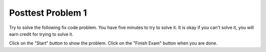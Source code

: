 Posttest Problem 1
-------------------

Try to solve the following fix code problem.  You have five minutes to try to
solve it.  It is okay if you can't solve it, you will earn credit for trying to
solve it.

Click on the "Start" button to show the problem.  Click on the "Finish Exam" button when you are done.

.. timed:: post-exa-1
   :timelimit: 5

   .. activecode:: removeExtras_fix_timed
      :autograde: unittest
      :nocodelens:

      Fix the code below to remove all adjacent duplicate values in the passed list. For example, ``removeExtras([3, 3, 1])`` returns ``[3, 1]`` and ``removeExtras([7, 7, 8, 8, 9, 9, 9, 10, 9, 10, 11])`` returns ``[7, 8, 9, 10, 9, 10, 11]``.
      ~~~~
      def removeExtras(a_list):
          prev = a_list[0]
          index = 0
          while index > len(a_list) - 1:
              if a_list[index] = prev:
                  a_list.pop(index)
              else:
                  prev = a_list[index]
              index -= 1
              return a_list
      ====
      from unittest.gui import TestCaseGui

      class myTests(TestCaseGui):

          def testOne(self):
              self.assertEqual(removeExtras([5, 5, 1]), [5, 1], 'removeExtras([5, 5, 1)]')
              self.assertEqual(removeExtras([1, 1, 2, 2, 3, 3, 3, 5, 6, 5, 6]), [1, 2, 3, 5, 6, 5, 6], 'removeExtras([1, 1, 2, 2, 3, 3, 3, 5, 6, 5, 6])')
              self.assertEqual(removeExtras([1, 2, 3, 3]), [1, 2, 3], 'removeExtras([1, 2, 3, 3)]')
              self.assertEqual(removeExtras([5, 3, 1]), [5, 3, 1], 'removeExtras([5, 3, 1)]')
              self.assertEqual(removeExtras([5, 5, 5]), [5], 'removeExtras([5, 5, 5)]')
              self.assertEqual(removeExtras([5, 1, 1]), [5, 1], 'removeExtras([5, 1, 1)]')
              self.assertEqual(removeExtras([5, 1, 5]), [5, 1, 5], 'removeExtras([5, 1, 5)]')
              self.assertEqual(removeExtras([2, 3, 4, 3]), [2, 3, 4, 3], 'removeExtras([2, 3, 4, 3)]')
              self.assertEqual(removeExtras([2, 2]), [2], 'removeExtras([2, 2)]')
              self.assertEqual(removeExtras([2]), [2], 'removeExtras([2]')

      myTests().main()

.. poll:: removeExtras_fix_timed_poll
    :allowcomment:
    :option_1: Very, very low mental effort
    :option_2: Very low mental effort
    :option_3: Low mental effort
    :option_4: Rather low mental effort
    :option_5: Neither low nor high mental effort
    :option_6: Rather high mental effort
    :option_7: High mental effort
    :option_8: Very high mental effort
    :option_9: Very, very high mental effort
    :results: instructor

    In solving the preceding problem I invested:
